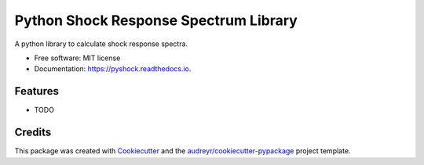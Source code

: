 ===============================
Python Shock Response Spectrum Library
===============================


.. image:: https://img.shields.io/pypi/v/pyshock.svg
        :target: https://pypi.python.org/pypi/pyshock

.. image:: https://img.shields.io/travis/numshub/pyshock.svg
        :target: https://travis-ci.org/numshub/pyshock

.. image:: https://readthedocs.org/projects/pyshock/badge/?version=latest
        :target: https://pyshock.readthedocs.io/en/latest/?badge=latest
        :alt: Documentation Status

.. image:: https://pyup.io/repos/github/numshub/pyshock/shield.svg
     :target: https://pyup.io/repos/github/numshub/pyshock/
     :alt: Updates


A python library to calculate shock response spectra.


* Free software: MIT license
* Documentation: https://pyshock.readthedocs.io.


Features
--------

* TODO

Credits
---------

This package was created with Cookiecutter_ and the `audreyr/cookiecutter-pypackage`_ project template.

.. _Cookiecutter: https://github.com/audreyr/cookiecutter
.. _`audreyr/cookiecutter-pypackage`: https://github.com/audreyr/cookiecutter-pypackage

